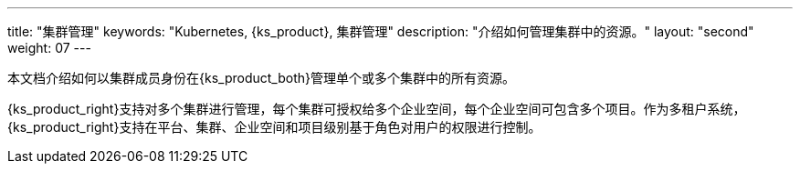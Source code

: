 ---
title: "集群管理"
keywords: "Kubernetes, {ks_product}, 集群管理"
description: "介绍如何管理集群中的资源。"
layout: "second"
weight: 07
---

本文档介绍如何以集群成员身份在{ks_product_both}管理单个或多个集群中的所有资源。

{ks_product_right}支持对多个集群进行管理，每个集群可授权给多个企业空间，每个企业空间可包含多个项目。作为多租户系统，{ks_product_right}支持在平台、集群、企业空间和项目级别基于角色对用户的权限进行控制。

ifeval::["{file_output_type}" == "pdf"]
== 产品版本

本文档适用于{ks_product_left} v4.1.0 版本。

== 读者对象

本文档主要适用于以下读者：

* {ks_product_right}用户

* 交付工程师

* 运维工程师

* 售后工程师


== 修订记录

[%header,cols="1a,1a,3a"]
|===
|文档版本 |发布日期 |修改说明

|01
|{pdf_releaseDate}
|第一次正式发布。
|===
endif::[]
